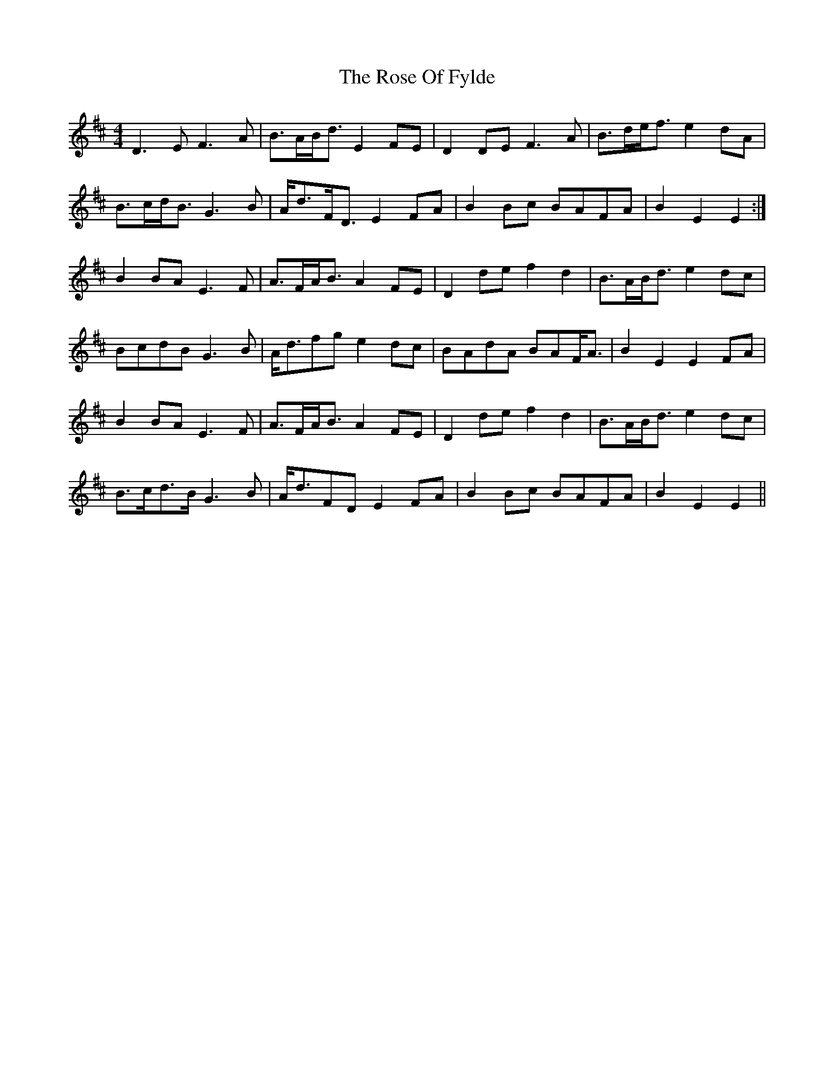 X: 35291
T: Rose Of Fylde, The
R: strathspey
M: 4/4
K: Edorian
D3 E F3 A|B>AB<d E2 FE|D2 DE F3 A|B>de<f e2 dA|
B>cd<B G3 B|A<dF<D E2 FA|B2 Bc BAFA|B2 E2 E2:|
B2 BA E3 F|A>FA<B A2 FE|D2 de f2 d2|B>AB<d e2 dc|
BcdB G3 B|A<dfg e2 dc|BAdA BAF<A|B2 E2 E2 FA|
B2 BA E3 F|A>FA<B A2 FE|D2 de f2 d2|B>AB<d e2 dc|
B>cd>B G3 B|A<dFD E2 FA|B2 Bc BAFA|B2 E2 E2||


